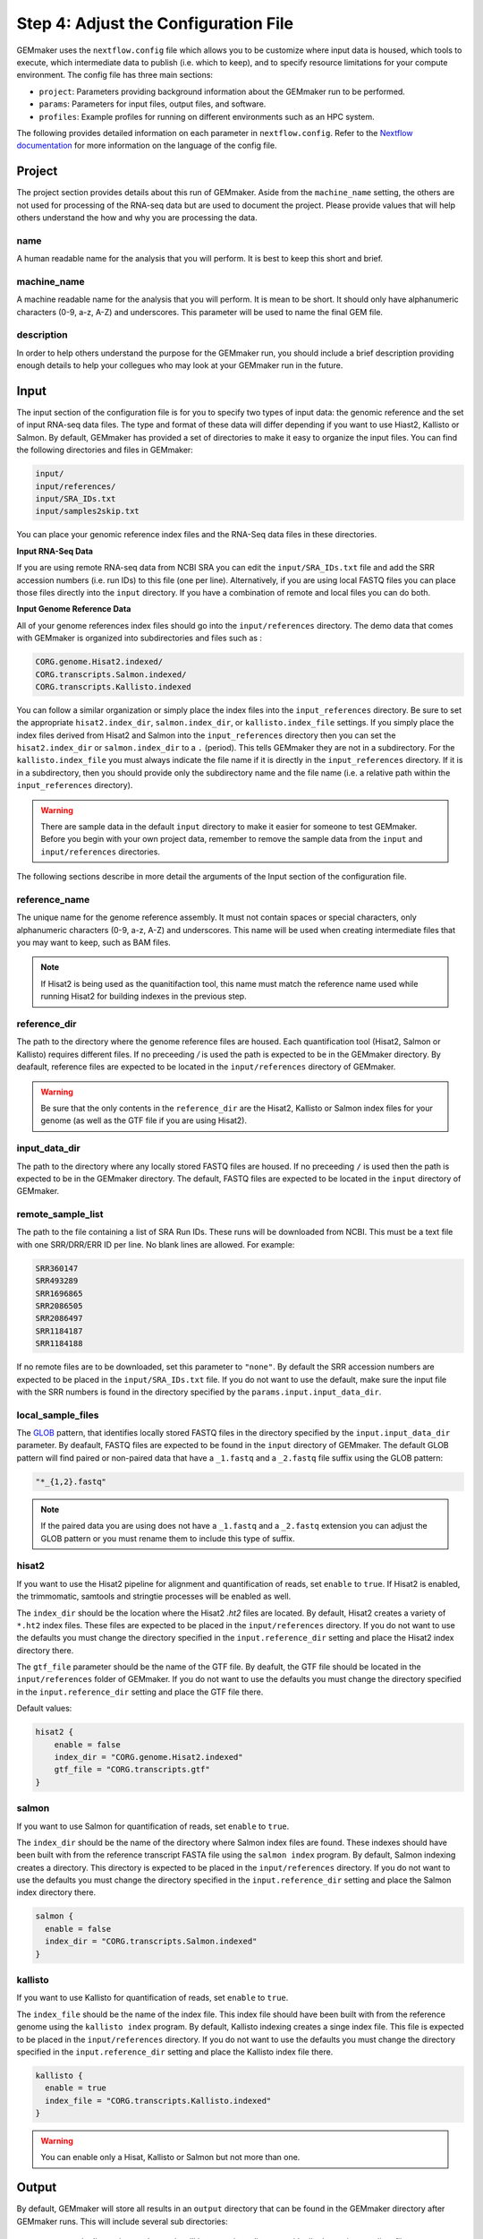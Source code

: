 .. _configuration:

Step 4: Adjust the Configuration File
-------------------------------------

GEMmaker uses the ``nextflow.config`` file which allows you to be customize where input data is housed, which tools to execute, which intermediate data to publish (i.e. which to keep), and to specify resource limitations for your compute environment. The config file has three main sections:

- ``project``:  Parameters providing background information about the GEMmaker run to be performed.
- ``params``: Parameters for input files, output files, and software.
- ``profiles``: Example profiles for running on different environments such as an HPC system.

The following provides detailed information on each parameter in ``nextflow.config``. Refer to the `Nextflow documentation <https://www.nextflow.io/docs/latest/config.html>`__ for more information on the language of the config file.


Project
~~~~~~~
The project section provides details about this run of GEMmaker. Aside from the ``machine_name`` setting, the others are not used for processing of the RNA-seq data but are used to document the project.  Please provide values that will help others understand the how and why you are processing the data.

name
====

A human readable name for the analysis that you will perform. It is best to keep this short and brief.

machine_name
============

A machine readable name for the analysis that you will perform. It is mean to be short. It should only have alphanumeric characters (0-9, a-z, A-Z) and underscores. This parameter will be used to name the final GEM file.

description
===========

In order to help others understand the purpose for the GEMmaker run, you should include a brief description providing enough details to help your collegues who may look at your GEMmaker run in the future.



Input
~~~~~
The input section of the configuration file is for you to specify two types of input data: the genomic reference and the set of input RNA-seq data files.  The type and format of these data will differ depending if you want to use Hiast2, Kallisto or Salmon.   By default, GEMmaker has provided a set of directories to make it easy to organize the input files.  You can find the following directories and files in GEMmaker:

.. code::

  input/
  input/references/
  input/SRA_IDs.txt
  input/samples2skip.txt

You can place your genomic reference index files and the RNA-Seq data files in these directories.

**Input RNA-Seq Data**

If you are using remote RNA-seq data from NCBI SRA you can edit the ``input/SRA_IDs.txt`` file and add the SRR accession numbers (i.e. run IDs) to this file (one per line).  Alternatively, if you are using local FASTQ files you can place those files directly into the ``input`` directory.  If you have a combination of remote and local files you can do both.

**Input Genome Reference Data**

All of your genome references index files should go into the ``input/references`` directory.  The demo data that comes with GEMmaker is
organized into subdirectories and files such as :

.. code::

  CORG.genome.Hisat2.indexed/
  CORG.transcripts.Salmon.indexed/
  CORG.transcripts.Kallisto.indexed

You can follow a similar organization or simply place the index files into the ``input_references`` directory.  Be sure to set the appropriate ``hisat2.index_dir``, ``salmon.index_dir``, or ``kallisto.index_file`` settings.   If you simply place the index files derived from Hisat2 and Salmon into the ``input_references`` directory then you can set the ``hisat2.index_dir`` or ``salmon.index_dir`` to a ``.`` (period).  This tells GEMmaker they are not in a subdirectory.  For the ``kallisto.index_file`` you must always indicate the file name if it is directly in the ``input_references`` directory. If it is in a subdirectory, then you should provide only the subdirectory name and the file name (i.e. a relative path within the ``input_references`` directory).

.. warning::

  There are sample data in the default ``input`` directory to make it easier for someone to test GEMmaker. Before you begin with your own project data, remember to remove the sample data from the ``input`` and ``input/references`` directories.

The following sections describe in more detail the arguments of the Input section of the configuration file.

reference_name
==============
The unique name for the genome reference assembly. It must not contain spaces or special characters, only alphanumeric characters (0-9, a-z, A-Z) and underscores. This name will be used when creating intermediate files that you may want to keep, such as BAM files.

.. note::

  If Hisat2 is being used as the quanitifaction tool, this name must match the reference name used while running Hisat2 for building indexes in the previous step.

reference_dir
=============
The path to the directory where the genome reference files are housed.  Each quantification tool (Hisat2, Salmon or Kallisto) requires different files.  If no preceeding `/` is used the path is expected to be in the GEMmaker directory. By deafault, reference files are expected to be located in the  ``input/references`` directory of GEMmaker.

.. warning::

  Be sure that the only contents in the ``reference_dir`` are the Hisat2, Kallisto or Salmon index files for your genome (as well as the GTF file if you are using Hisat2).

input_data_dir
==============
The path to the directory where any locally stored FASTQ files are housed.  If no preceeding ``/`` is used then the path is expected to be in the GEMmaker directory. The default, FASTQ files are expected to be located in the ``input`` directory of GEMmaker.

remote_sample_list
==================
The path to the file containing a list of SRA Run IDs. These runs will be downloaded from NCBI. This must be a text file with one SRR/DRR/ERR ID per line. No blank lines are allowed. For example:

.. code:: bash

  SRR360147
  SRR493289
  SRR1696865
  SRR2086505
  SRR2086497
  SRR1184187
  SRR1184188

If no remote files are to be downloaded, set this parameter to ``"none"``.  By default the SRR accession numbers are expected to be placed in the ``input/SRA_IDs.txt`` file.  If you do not want to use the default, make sure the input file with the SRR numbers is found in the directory specified by the ``params.input.input_data_dir``.


local_sample_files
==================
The `GLOB <https://en.wikipedia.org/wiki/Glob_(programming)>`__ pattern, that identifies locally stored FASTQ files in the directory specified by the ``input.input_data_dir`` parameter. By deafault, FASTQ files are expected to be found in the ``input`` directory of GEMmaker.  The default GLOB pattern will find paired or non-paired data that have a ``_1.fastq`` and a ``_2.fastq`` file suffix using the GLOB pattern:

.. code::

  "*_{1,2}.fastq"

.. note::

  If the paired data you are using does not have a ``_1.fastq`` and a ``_2.fastq`` extension you can adjust the GLOB pattern or you must rename them to include this type of suffix.

hisat2
======
If you want to use the Hisat2 pipeline for alignment and quantification of reads, set ``enable`` to ``true``.   If Hisat2 is enabled, the trimmomatic, samtools and stringtie processes will be enabled as well.

The ``index_dir`` should be the location where the Hisat2 `.ht2` files are located.  By default, Hisat2 creates a variety of ``*.ht2`` index files. These files are expected to be placed in the ``input/references`` directory.  If you do not want to use the defaults you must change the  directory specified in the ``input.reference_dir`` setting and place the Hisat2 index directory there.

The ``gtf_file`` parameter should be the name of the GTF file. By deafult, the GTF file should be located in the ``input/references`` folder of GEMmaker.  If you do not want to use the defaults you must change the directory specified in the ``input.reference_dir`` setting and place the GTF file there.

Default values:

.. code::

  hisat2 {
      enable = false
      index_dir = "CORG.genome.Hisat2.indexed"
      gtf_file = "CORG.transcripts.gtf"
  }


salmon
======

If you want to use Salmon for quantification of reads, set ``enable`` to ``true``.

The ``index_dir`` should be the name of the directory where Salmon index files are found. These indexes should have been built with from the reference transcript FASTA file using the ``salmon index`` program.  By default, Salmon indexing creates a directory. This directory is expected to be placed in the ``input/references`` directory.  If you do not want to use the defaults you must change the directory specified in the ``input.reference_dir`` setting and place the Salmon index directory there.

.. code:: bash

  salmon {
    enable = false
    index_dir = "CORG.transcripts.Salmon.indexed"
  }

kallisto
========

If you want to use Kallisto for quantification of reads, set ``enable`` to ``true``.

The ``index_file`` should be the name of the index file.  This index file should have been built with from the reference genome using the ``kallisto index`` program.  By default, Kallisto indexing creates a singe index file. This file is expected to be placed in the ``input/references`` directory.  If you do not want to use the defaults you must change the  directory specified in the ``input.reference_dir`` setting and place the Kallisto index file there.

.. code:: bash

  kallisto {
    enable = true
    index_file = "CORG.transcripts.Kallisto.indexed"
  }

.. warning::

  You can enable only a Hisat, Kallisto or Salmon but not more than one.



Output
~~~~~~
By default, GEMmaker will store all results in an ``output`` directory that can be found in the GEMmaker directory after GEMmaker runs. This will include several sub directories:

  - sample directories: each sample will have a unique directory with all relevant intermediate files, metadata and log files.
  - ``GEMs``:  will conain the Gene Expression Matricies (GEMs)
  - ``reports``:  will contain MulitQC quality contorl reports.

The output section of the configuration file therefore provides control for where results are saved and which intermediate files should be kept.

.. note::

  The average user will NOT need to change any of the default output parameters.

.. warning::

  If you change the publish settings of GEMmaker and execute a workflow you cannot come back later and change these settings. This is because any intermediate files that are not published are cleaned up and no longer available.  If you decide later you want some files published you will need to restart GEMmaker without the ``-resume`` flag.

The following settings and their defaults are :

.. code::

  output {

    // Universal output parameters
    dir = "output"
    sample_dir = { "${params.output.dir}/${sample_id}" }
    publish_mode = "link"
    publish_sra = false
    publish_downloaded_fastq = false
    publish_tpm = true
    publish_raw = true
    multiqc = true
    create_gem = true

    // Salmon and Kallisto specific parameters
    publish_gene_abundance = false

    // Hisat2 specific parameters
    publish_stringtie_gtf_and_ga = false
    publish_trimmed_fastq = false
    publish_bam = false
    publish_sam = false
    publish_fpkm = true
  }

dir
===

All results and reports generated by nextflow are stored in a single output directory.  By default this is set to the ``output`` directory inside of GEMmaker.


sample_dir
==========

Results generated by this workflow are stored in sub directories that are named by their sample ID. If the FASTQ file is not associated with a sample ID (for example, with local files), then the "sample ID" is simply the base name of the FASTQ file.

The default is to have one directory for each sample. However, if you have a large amount of samples (1000s or more), it may be problematic to have so many sample directories in one place. To deal with this issue you can use a pattern that organizes the results into a multi-level directory tree. For example:

.. code:: bash

  sample_dir = { "${params.output.dir}/${sample_id[0..2]}/${sample_id[3..4]}/${sample_id.drop(5)}/${sample_id}" }

This pattern will organize sample directories into three levels of subdirectories. For example, the output of the sample ``SRX0123456`` would be put in the directory ``SRX/12/34/56/SRX123456/``. You can modify the above patterns for your needs.

.. note::

  The pattern shown for the ``sample_dir`` is not a GLOB pattern. It is understood negatively by Nextflow.  The brackets in this example denote a `closure`, a language construct in Nextflow which allows you to create more dynamic expressions using variables and even other configuration parameters. In this case, ``sample_id`` is a variable that will be defined, when GEMMaker runs, for each sample.

publish_mode
============

This controls how intermeidate files are saved.  Options are the standard Nextflow options:

- ``"link"``: Recommended, creates a hardlink for each published file.
- ``"rellink"``: Use when hardlink is not possible.
- ``"symlink"``: Use when hardlink is not possible (currently not compatible with iRODS).
- ``"copy"``: Not recommended, copies each published file to ``publshDir`` after it is created in the pipeline. This option may slow the pipeline significantly.

Intermediate Files
==================

The remaining options in the output parameter determine which intermediate and final output files should be published. By default, all intermediate files are set to false, while final output files are set to true. The following table is a summary of each file:

.. list-table:: Title
   :widths: 25 25 25 50
   :header-rows: 1

   * - Parameter
     - Default
     - Used by
     - Brief Description
   * - publish_sra
     - false
     - Hisat2, Salmon, Kallisto
     - Downloaded Sequence Read Archive (sra) file from NCBI (not human readable)
   * - publish_downloaded_fastq
     - false
     - Hisat2, Salmon, Kallisto
     - Extracted sra file in fastq format (human readable)
   * - publish_tpm
     - true
     - Hisat2, Salmon, Kallisto
     - Transcripts Per Kilobase Million, Final Output Count file option `Extended Descripion <https://www.rna-seqblog.com/rpkm-fpkm-and-tpm-clearly-explained/>`__
   * - publish_raw
     - true
     - Hisat2, Salmon, Kallisto
     - Final Output Count file option, the raw count of each gene. Compare to FPKM and TPM
   * - multiqc
     - true
     - Hisat2, Salmon, Kallisto
     - A final report that is generated that tells you about the GEMmaker run
   * - create_gem
     - true
     - Hisat2, Salmon, Kallisto
     - Combines Final Count Files (FPKM, TPM, raw) into their respective GEM
   * - publish_gene_abundance
     - false
     - Salmon, Kallisto
     - File Generated by Kallisto or Salmon before it is cleaned into Final Count Files
   * - publish_stringtie_gtf_and_ga
     - false
     - Hisat2
     - File Generated by Hisat2 before it is cleaned into Final Count Files
   * - publish_trimmed_fastq
     - false
     - Hisat2
     - Fastq files after they have been trimmed
   * - publish_bam
     - false
     - Hisat2
     - binary alignment file (not human readable) of genes aligned to reference genome
   * - publish_sam
     - false
     - Hisat2
     - alignment file (human readable) of genes aligned to reference genome
   * - publish_fpkm
     - true
     - Hisat2
     - Fragments Per Kilobase Million, Final Output Count file option `Extended Descripion <https://www.rna-seqblog.com/rpkm-fpkm-and-tpm-clearly-explained/>`__



Execution
~~~~~~~~~

queue_size
==========

The maximum number of processes to execute at once.  This is purposely set as a default of 4 to prevent GEMmaker from overrunning a local machine. By default only 4 jobs can execute at a time.  Increase this value appropriate for your local or HPC system resources.

Default:

.. code:: bash

  queue_size = 4


Software
~~~~~~~~
This section is meant to provide customized settings for a software tool. Currently the only tool that requires this is Trimmomatic and Trimmomatic is only used if Hisat2 is enabled.

trimmomatic
===========

The trimmomatic settings and defaults are as follows.

Default:

.. code:: bash

  trimmomatic {
    clip_path = "${baseDir}/files/fasta_adapter.txt"
    MINLEN = "0.7"
    quality = ""
    SLIDINGWINDOW = "4:15"
    LEADING = "3"
    TRAILING = "6"
  }

You should not need to adjust the ``clip_path`` directory unless you have manually installed trimmomatic. If you are using Docker or Singularity with GEMmaker this value show stay as is.  For all others. Please consult the `Trimmomatic documentation <http://www.usadellab.org/cms/?page=trimmomatic>`__ to change these defaults.

Other sections
~~~~~~~~~~~~~~
You will see the following sections present in the configuration file:  ``report``, ``timeline``, ``trace``, ``docker``, ``singularity`` and ``process``.  You should not need to change anything in these sections. To learn more about how they are used, please consult the `Nextflow documentation <https://www.nextflow.io/docs/latest/index.html>`__.

Profiles
~~~~~~~~

The configuration file provides several profiles for running GEMmaker in different computing environments. Each profile defines various settings that override the defaults provided by the rest of the file. The profile that is used by GEMmaker is specified on the command-line at run-time, and they can be combined with each other. For example, to run GEMmaker with the ``pbs`` and ``testing`` profiles enabled:

.. code:: bash

  nextflow run main.nf -profile pbs,testing

You can modify these config files to suit your needs, or even create your own. For more information, refer to the `Nextflow documentation <https://www.nextflow.io/docs/latest/config.html#config-profiles>`__ on config profiles. Here we describe each of the profiles provided by GEMmaker:

docker
======

The ``docker`` profile enables GEMmaker to run processes in Docker containers. This behavior can also be enabled by specifying ``-with-docker`` on the command-line.

k8s
===

The ``k8s`` profile provides basic execution settings for running GEMmaker on a Kubernetes cluster.

modules_kamiak
==============

In lieu of using Docker or Singularity, software dependencies can be provided by environment modules (or a compatible equivalent such as Lmod). Module names tend to vary from system to system. The ``modules_kamiak`` profile is specific to the Washington State University Kamiak cluster. You will likely need to create your own profile that uses the correct module names for your cluster.

modules_palmetto
================

In lieu of using Docker or Singularity, software dependencies can be provided by Environment Modules (or a compatible equivalent such as Lmod). Module names tend to vary from system to system. The ``modules_kamiak`` profile is specific to the Clemson University Palmetto cluster, but you will likely need to create your own profile that uses the correct module names for your cluster.

pbs
===

The ``pbs`` profile provides basic execution settings for running GEMmaker on an HPC system that uses the PBS scheduler. This profile is optimized for the Palmetto cluster at Clemson University, so it may need to be modified to suit your particular system.

singularity
===========

The ``singularity`` profile enables GEMmaker to run processes in Singularity containers. This behavior can also be enabled by specifying ``-with-singularity`` on the command-line.

slurm
=====

The ``slurm`` profile provides basic execution settings for running GEMmaker on an HPC system using the SLURM scheduler. This profile is optimized for the Kamiak cluster at Washington State University, so it may need to be modified to suit your particular system.

standard
========

The ``standard`` profile uses the local executor, in which processes are simply
launched as normal processes on the local machine. By default the local
executor uses the number of CPU cores to limit how many processes are run
in parallel.

testing
=======

The ``testing`` profile overrides the default ``errorStrategy`` to terminate the entire workflow if any error occurs, rather than ignore failed samples. This profile is useful for debugging issues with the workflow, so that the workflow terminates immediately if any process fails.

travis
======

The ``travis`` profile is used by Travis CI for testing new builds.

Performance Considerations
~~~~~~~~~~~~~~~~~~~~~~~~~~
For large experiments on an HPC system, it is important to make sure that you are effectively utilizing the resources of the system. There are a few settings in ``nextflow.config`` which can be used to maximize performance based on the capabilities of your system:

- **Multithreading**: Processes which support multithreading (such as trimmomatic) will use multiple threads according to the number of CPUs allocated to the process. Refer to the ``pbs`` and ``slurm`` profiles for examples of how to allocate more CPUs for multithreaded processes. This setting should be determined by the number of cores per node on your system; for example, if your system has nodes with 16 cores per node then you could set the number of threads to 16 to make full use of those nodes. Note, however, that you may also need to consider the memory available on each node, as well as the potentially higher queueing time for jobs that request more resources.

- **Queue size**: Nextflow will only run up to 100 processes at a time by default (``params.execution.queue_size``), but you may be able to increase this value based on the queue limits of your system.
